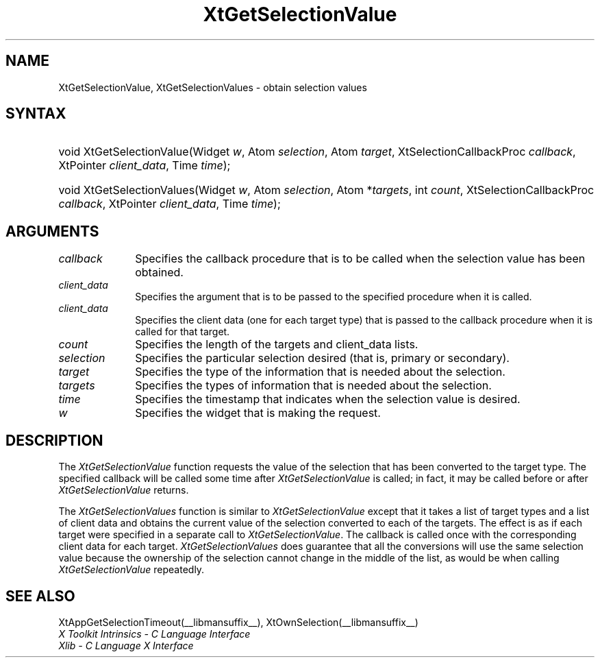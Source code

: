 .\" Copyright (c) 1993, 1994  X Consortium
.\" 
.\" Permission is hereby granted, free of charge, to any person obtaining
.\" a copy of this software and associated documentation files (the
.\" "Software"), to deal in the Software without restriction, including
.\" without limitation the rights to use, copy, modify, merge, publish,
.\" distribute, sublicense, and/or sell copies of the Software, and to
.\" permit persons to whom the Software furnished to do so, subject to
.\" the following conditions:
.\" 
.\" The above copyright notice and this permission notice shall be included
.\" in all copies or substantial portions of the Software.
.\" 
.\" THE SOFTWARE IS PROVIDED "AS IS", WITHOUT WARRANTY OF ANY KIND, EXPRESS
.\" OR IMPLIED, INCLUDING BUT NOT LIMITED TO THE WARRANTIES OF
.\" MERCHANTABILITY, FITNESS FOR A PARTICULAR PURPOSE AND NONINFRINGEMENT.
.\" IN NO EVENT SHALL THE X CONSORTIUM BE LIABLE FOR ANY CLAIM, DAMAGES OR
.\" OTHER LIABILITY, WHETHER IN AN ACTION OF CONTRACT, TORT OR OTHERWISE,
.\" ARISING FROM, OUT OF OR IN CONNECTION WITH THE SOFTWARE OR THE USE OR
.\" OTHER DEALINGS IN THE SOFTWARE.
.\" 
.\" Except as contained in this notice, the name of the X Consortium shall
.\" not be used in advertising or otherwise to promote the sale, use or
.\" other dealing in this Software without prior written authorization
.\" from the X Consortium.
.\"
.ds tk X Toolkit
.ds xT X Toolkit Intrinsics \- C Language Interface
.ds xI Intrinsics
.ds xW X Toolkit Athena Widgets \- C Language Interface
.ds xL Xlib \- C Language X Interface
.ds xC Inter-Client Communication Conventions Manual
.ds Rn 3
.ds Vn 2.2
.hw XtGet-Selection-Value XtGet-Selection-Values wid-get
.na
.de Ds
.nf
.\\$1D \\$2 \\$1
.ft 1
.ps \\n(PS
.\".if \\n(VS>=40 .vs \\n(VSu
.\".if \\n(VS<=39 .vs \\n(VSp
..
.de De
.ce 0
.if \\n(BD .DF
.nr BD 0
.in \\n(OIu
.if \\n(TM .ls 2
.sp \\n(DDu
.fi
..
.de FD
.LP
.KS
.TA .5i 3i
.ta .5i 3i
.nf
..
.de FN
.fi
.KE
.LP
..
.de IN		\" send an index entry to the stderr
..
.de C{
.KS
.nf
.D
.\"
.\"	choose appropriate monospace font
.\"	the imagen conditional, 480,
.\"	may be changed to L if LB is too
.\"	heavy for your eyes...
.\"
.ie "\\*(.T"480" .ft L
.el .ie "\\*(.T"300" .ft L
.el .ie "\\*(.T"202" .ft PO
.el .ie "\\*(.T"aps" .ft CW
.el .ft R
.ps \\n(PS
.ie \\n(VS>40 .vs \\n(VSu
.el .vs \\n(VSp
..
.de C}
.DE
.R
..
.de Pn
.ie t \\$1\fB\^\\$2\^\fR\\$3
.el \\$1\fI\^\\$2\^\fP\\$3
..
.de ZN
.ie t \fB\^\\$1\^\fR\\$2
.el \fI\^\\$1\^\fP\\$2
..
.de NT
.ne 7
.ds NO Note
.if \\n(.$>$1 .if !'\\$2'C' .ds NO \\$2
.if \\n(.$ .if !'\\$1'C' .ds NO \\$1
.ie n .sp
.el .sp 10p
.TB
.ce
\\*(NO
.ie n .sp
.el .sp 5p
.if '\\$1'C' .ce 99
.if '\\$2'C' .ce 99
.in +5n
.ll -5n
.R
..
.		\" Note End -- doug kraft 3/85
.de NE
.ce 0
.in -5n
.ll +5n
.ie n .sp
.el .sp 10p
..
.ny0
.TH XtGetSelectionValue __libmansuffix__ __xorgversion__ "XT FUNCTIONS"
.SH NAME
XtGetSelectionValue, XtGetSelectionValues \- obtain selection values
.SH SYNTAX
.HP
void XtGetSelectionValue(Widget \fIw\fP, Atom \fIselection\fP, Atom
\fItarget\fP, XtSelectionCallbackProc \fIcallback\fP, XtPointer
\fIclient_data\fP, Time \fItime\fP); 
.HP
void XtGetSelectionValues(Widget \fIw\fP, Atom \fIselection\fP, Atom
*\fItargets\fP, int \fIcount\fP, XtSelectionCallbackProc \fIcallback\fP,
XtPointer \fIclient_data\fP, Time \fItime\fP); 
.SH ARGUMENTS
.ds Cb \ that is to be called when the selection value has been obtained
.IP \fIcallback\fP 1i
Specifies the callback procedure\*(Cb.
.ds Cd it is called
.IP \fIclient_data\fP 1i
Specifies the argument that is to be passed to the specified procedure
when \*(Cd.
.IP \fIclient_data\fP 1i
Specifies the client data (one for each target type)
that is passed to the callback procedure when it is called for that target.
.IP \fIcount\fP 1i
Specifies the length of the targets and client_data lists.
.IP \fIselection\fP 1i
Specifies the particular selection desired (that is, primary or secondary).
.IP \fItarget\fP 1i
Specifies the type of the information that is needed about the selection.
.IP \fItargets\fP 1i
Specifies the types of information that is needed about the selection.
.ds Ti value is desired
.IP \fItime\fP 1i
Specifies the timestamp that indicates when the selection \*(Ti.
.ds Wi that is making the request
.IP \fIw\fP 1i
Specifies the widget \*(Wi.
.SH DESCRIPTION
The
.ZN XtGetSelectionValue
function requests the value of the selection that has been converted to 
the target type. 
The specified callback will be called some time after 
.ZN XtGetSelectionValue 
is called;
in fact, it may be called before or after 
.ZN XtGetSelectionValue 
returns.
.LP
The
.ZN XtGetSelectionValues
function is similar to
.ZN XtGetSelectionValue 
except that it takes a list of target types and a list of client data 
and obtains the current value of the selection converted to each of the targets.
The effect is as if each target were specified in a separate call to
.ZN XtGetSelectionValue .
The callback is called once with the corresponding client data for each target.
.ZN XtGetSelectionValues
does guarantee that all the conversions will use the same selection value
because the ownership of the selection cannot change in the middle of the list,
as would be when calling
.ZN XtGetSelectionValue
repeatedly.
.SH "SEE ALSO"
XtAppGetSelectionTimeout(__libmansuffix__),
XtOwnSelection(__libmansuffix__)
.br
\fI\*(xT\fP
.br
\fI\*(xL\fP
